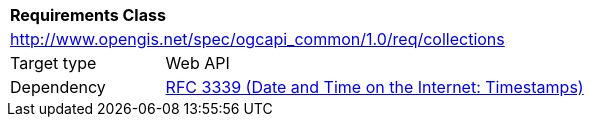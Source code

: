 [[rc_collections]]
[cols="1,4",width="90%"]
|===
2+|*Requirements Class*
2+|http://www.opengis.net/spec/ogcapi_common/1.0/req/collections
|Target type |Web API
|Dependency |<<rfc3339,RFC 3339 (Date and Time on the Internet: Timestamps)>>
|===
